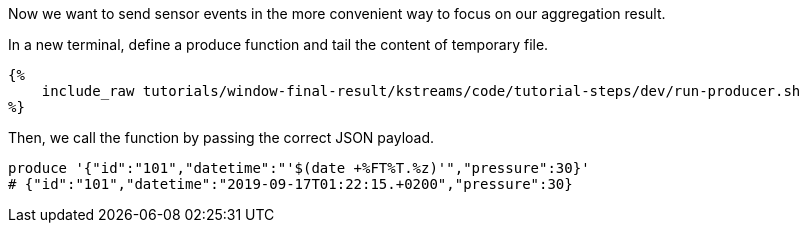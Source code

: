 Now we want to send sensor events in the more convenient way to focus on our aggregation result.

In a new terminal, define a produce function and tail the content of temporary file.

+++++
<pre class="snippet"><code class="bash">{%
    include_raw tutorials/window-final-result/kstreams/code/tutorial-steps/dev/run-producer.sh
%}</code></pre>
+++++

Then, we call the function by passing the correct JSON payload.

+++++
<pre class="snippet"><code class="bash">produce '{"id":"101","datetime":"'$(date +%FT%T.%z)'","pressure":30}'
# {"id":"101","datetime":"2019-09-17T01:22:15.+0200","pressure":30}
</code></pre>
+++++